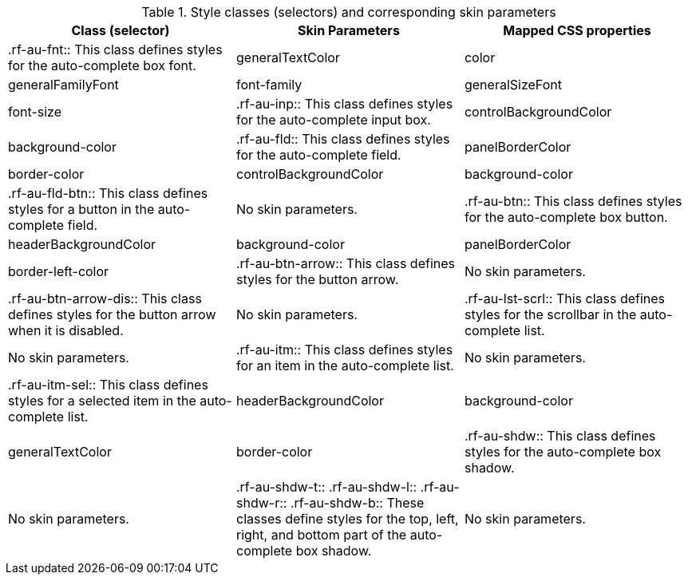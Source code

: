 [[tabl-richautocomplete-Style_classes_and_corresponding_skin_parameters]]

.Style classes (selectors) and corresponding skin parameters
[options="header"]
|===============
|Class (selector)|Skin Parameters|Mapped CSS properties
|+.rf-au-fnt+:: This class defines styles for the auto-complete box font.
|+generalTextColor+|color
|+generalFamilyFont+|font-family
|+generalSizeFont+|font-size
|+.rf-au-inp+:: This class defines styles for the auto-complete input box.
|+controlBackgroundColor+|background-color
|+.rf-au-fld+:: This class defines styles for the auto-complete field.
|+panelBorderColor+|border-color
|+controlBackgroundColor+|background-color
|+.rf-au-fld-btn+:: This class defines styles for a button in the auto-complete field.
|No skin parameters.
|+.rf-au-btn+:: This class defines styles for the auto-complete box button.
|+headerBackgroundColor+|background-color
|+panelBorderColor+|border-left-color
|+.rf-au-btn-arrow+:: This class defines styles for the button arrow.
|No skin parameters.
|+.rf-au-btn-arrow-dis+:: This class defines styles for the button arrow when it is disabled.
|No skin parameters.
|+.rf-au-lst-scrl+:: This class defines styles for the scrollbar in the auto-complete list.
|No skin parameters.
|+.rf-au-itm+:: This class defines styles for an item in the auto-complete list.
|No skin parameters.
|+.rf-au-itm-sel+:: This class defines styles for a selected item in the auto-complete list.
|+headerBackgroundColor+|background-color
|+generalTextColor+|border-color
|+.rf-au-shdw+:: This class defines styles for the auto-complete box shadow.
|No skin parameters.
|+.rf-au-shdw-t+:: +.rf-au-shdw-l+:: +.rf-au-shdw-r+:: +.rf-au-shdw-b+:: These classes define styles for the top, left, right, and bottom part of the auto-complete box shadow.
|No skin parameters.
|+.rf-au-tbl+:: This class defines styles for a table in the auto-complete box.
|No skin parameters.
|===============


